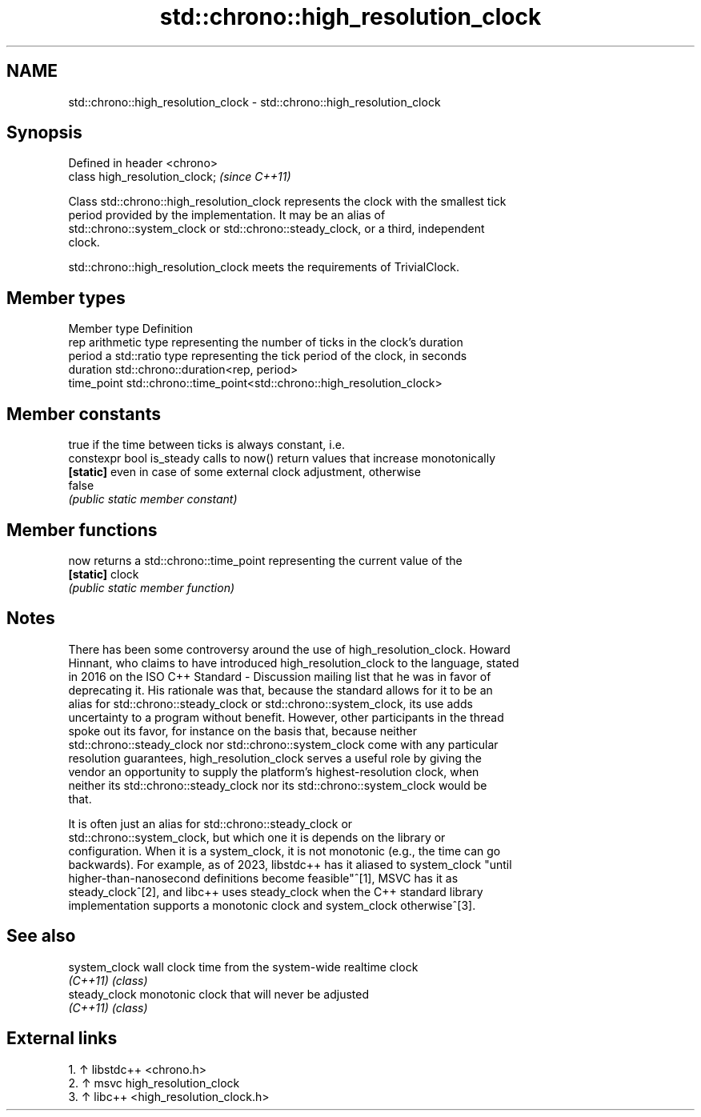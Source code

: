 .TH std::chrono::high_resolution_clock 3 "2024.06.10" "http://cppreference.com" "C++ Standard Libary"
.SH NAME
std::chrono::high_resolution_clock \- std::chrono::high_resolution_clock

.SH Synopsis
   Defined in header <chrono>
   class high_resolution_clock;  \fI(since C++11)\fP

   Class std::chrono::high_resolution_clock represents the clock with the smallest tick
   period provided by the implementation. It may be an alias of
   std::chrono::system_clock or std::chrono::steady_clock, or a third, independent
   clock.

   std::chrono::high_resolution_clock meets the requirements of TrivialClock.

.SH Member types

   Member type Definition
   rep         arithmetic type representing the number of ticks in the clock's duration
   period      a std::ratio type representing the tick period of the clock, in seconds
   duration    std::chrono::duration<rep, period>
   time_point  std::chrono::time_point<std::chrono::high_resolution_clock>

.SH Member constants

                            true if the time between ticks is always constant, i.e.
   constexpr bool is_steady calls to now() return values that increase monotonically
   \fB[static]\fP                 even in case of some external clock adjustment, otherwise
                            false
                            \fI(public static member constant)\fP

.SH Member functions

   now      returns a std::chrono::time_point representing the current value of the
   \fB[static]\fP clock
            \fI(public static member function)\fP

.SH Notes

   There has been some controversy around the use of high_resolution_clock. Howard
   Hinnant, who claims to have introduced high_resolution_clock to the language, stated
   in 2016 on the ISO C++ Standard - Discussion mailing list that he was in favor of
   deprecating it. His rationale was that, because the standard allows for it to be an
   alias for std::chrono::steady_clock or std::chrono::system_clock, its use adds
   uncertainty to a program without benefit. However, other participants in the thread
   spoke out its favor, for instance on the basis that, because neither
   std::chrono::steady_clock nor std::chrono::system_clock come with any particular
   resolution guarantees, high_resolution_clock serves a useful role by giving the
   vendor an opportunity to supply the platform's highest-resolution clock, when
   neither its std::chrono::steady_clock nor its std::chrono::system_clock would be
   that.

   It is often just an alias for std::chrono::steady_clock or
   std::chrono::system_clock, but which one it is depends on the library or
   configuration. When it is a system_clock, it is not monotonic (e.g., the time can go
   backwards). For example, as of 2023, libstdc++ has it aliased to system_clock "until
   higher-than-nanosecond definitions become feasible"^[1], MSVC has it as
   steady_clock^[2], and libc++ uses steady_clock when the C++ standard library
   implementation supports a monotonic clock and system_clock otherwise^[3].

.SH See also

   system_clock wall clock time from the system-wide realtime clock
   \fI(C++11)\fP      \fI(class)\fP
   steady_clock monotonic clock that will never be adjusted
   \fI(C++11)\fP      \fI(class)\fP

.SH External links


    1. ↑ libstdc++ <chrono.h>
    2. ↑ msvc high_resolution_clock
    3. ↑ libc++ <high_resolution_clock.h>
